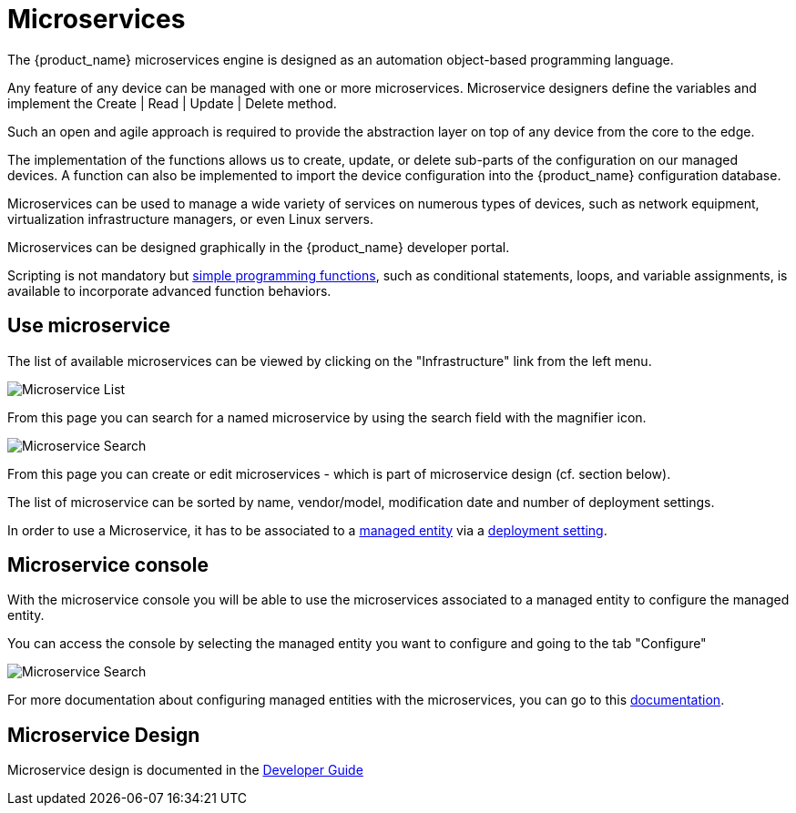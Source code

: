 = Microservices
ifndef::imagesdir[:imagesdir: images]
ifdef::env-github,env-browser[:outfilesuffix: .adoc]

The {product_name} microservices engine is designed as an automation object-based programming language.

Any feature of any device can be managed with one or more microservices. 
Microservice designers define the variables and implement the Create | Read | Update | Delete method.

Such an open and agile approach is required to provide the abstraction layer on top of any device from the core to the edge.

The implementation of the functions allows us to create, update, or delete sub-parts of the configuration on our managed devices. 
A function can also be implemented to import the device configuration into the {product_name} configuration database.

Microservices can be used to manage a wide variety of services on numerous types of devices, such as network equipment, virtualization infrastructure managers, or even Linux servers.

Microservices can be designed graphically in the {product_name} developer portal. 

Scripting is not mandatory but link:../developer-guide/microservice_smarty_templating{outfilesuffix}[simple programming functions], such as conditional statements, loops, and variable assignments, is available to incorporate advanced function behaviors.

== Use microservice

The list of available microservices can be viewed by clicking on the "Infrastructure" link from the left menu.

image:configurations_me_list_admin.png[Microservice List]

From this page you can search for a named microservice by using the search field with the magnifier icon.

image:configurations_ms_search.png[Microservice Search]

From this page you can create or edit microservices - which is part of microservice design (cf. section below).

The list of microservice can be sorted by name, vendor/model, modification date and number of deployment settings.

In order to use a Microservice, it has to be associated to a link:managed_entities{outfilesuffix}[managed entity] via a link:configuration_deployment_settings{outfilesuffix}[deployment setting].

[#microservice-console]
== Microservice console

With the microservice console you will be able to use the microservices associated to a managed entity to configure the managed entity.

You can access the console by selecting the managed entity you want to configure and going to the tab "Configure"

image:microservice_console.png[Microservice Search]

For more documentation about configuring managed entities with the microservices, you can go to this link:managed_entities{outfilesuffix}[documentation].

== Microservice Design

Microservice design is documented in the link:../developer-guide/index{outfilesuffix}[Developer Guide]

